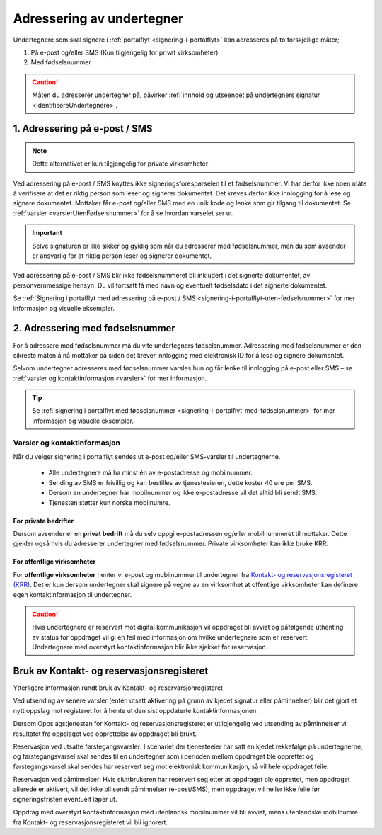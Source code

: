 .. _adressering-av-undertegner:

Adressering av undertegner
***************************
Undertegnere som skal signere i :ref:`portalflyt <signering-i-portalflyt>` kan adresseres på to forskjellige måter;

1. På e-post og/eller SMS (Kun tilgjengelig for privat virksomheter)
2. Med fødselsnummer

..  CAUTION::
    Måten du adresserer undertegner på, påvirker :ref:`innhold og utseendet på undertegners signatur <identifisereUndertegnere>`.

1. Adressering på e-post / SMS
===============================

.. NOTE::
   Dette alternativet er kun tilgjengelig for private virksomheter

Ved adressering på e-post / SMS knyttes ikke signeringsforespørselen til et fødselsnummer. Vi har derfor ikke noen måte å verifisere at det er riktig person som leser og signerer dokumentet. Det kreves derfor ikke innlogging for å lese og signere dokumentet. Mottaker får e-post og/eller SMS med en unik kode og lenke som gir tilgang til dokumentet. Se :ref:`varsler <varslerUtenFødselsnummer>` for å se hvordan varselet ser ut.


..  IMPORTANT::
    Selve signaturen er like sikker og gyldig som når du adresserer med fødselsnummer, men du som avsender er ansvarlig for at riktig person leser og signerer dokumentet.

Ved adressering på e-post / SMS blir ikke fødselsnummeret bli inkludert i det signerte dokumentet, av personvernmessige hensyn. Du vil fortsatt få med navn og eventuelt fødselsdato i det signerte dokumentet.

Se :ref:`Signering i portalflyt med adressering på e-post / SMS <signering-i-portalflyt-uten-fødselsnummer>` for mer informasjon og visuelle eksempler.

2. Adressering med fødselsnummer
================================
For å adressere med fødselsnummer må du vite undertegners fødselsnummer. Adressering med fødselsnummer er den sikreste måten å nå mottaker på siden det krever innlogging med elektronisk ID for å lese og signere dokumentet.

Selvom undertegner adresseres med fødselsnummer varsles hun og får lenke til innlogging på e-post eller SMS – se :ref:`varsler og kontaktinformasjon <varsler>` for mer informasjon.


..  TIP::
    Se :ref:`signering i portalflyt med fødselsnummer <signering-i-portalflyt-med-fødselsnummer>` for mer informasjon og visuelle eksempler.


.. _varsler:


Varsler og kontaktinformasjon
-----------------------------

Når du velger signering i portalflyt sendes ut e-post og/eller SMS-varsler til undertegnerne.

 - Alle undertegnere må ha minst én av e-postadresse og mobilnummer.
 - Sending av SMS er frivillig og kan bestilles av tjenesteeieren, dette koster 40 øre per SMS.
 - Dersom en undertegner har mobilnummer og ikke e-postadresse vil det alltid bli sendt SMS.
 - Tjenesten støtter kun norske mobilnumre.

For private bedrifter
^^^^^^^^^^^^^^^^^^^^^
Dersom avsender er en **privat bedrift** må du selv oppgi e-postadressen og/eller mobilnummeret til mottaker. Dette gjelder også hvis du adresserer undertegner med fødselsnummer. Private virksomheter kan ikke bruke KRR. 

For offentlige virksomheter
^^^^^^^^^^^^^^^^^^^^^^^^^^^
For **offentlige virksomheter** henter vi e-post og mobilnummer til undertegner fra `Kontakt- og reservasjonsregisteret (KRR) <http://eid.difi.no/nb/kontakt-og-reservasjonsregisteret>`_. Det er kun dersom undertegner skal signere på vegne av en virksomhet at offentlige virksomheter kan definere egen kontaktinformasjon til undertegner.

..  CAUTION::
    Hvis undertegnere er reservert mot digital kommunikasjon vil oppdraget bli avvist og påfølgende uthenting av status for oppdraget vil gi en feil med informasjon om hvilke undertegnere som er reservert. Undertegnere med overstyrt kontaktinformasjon blir ikke sjekket for reservasjon.


Bruk av Kontakt- og reservasjonsregisteret
============================================

Ytterligere informasjon rundt bruk av Kontakt- og reservarsjonregisteret

Ved utsending av senere varsler (enten utsatt aktivering på grunn av kjedet signatur eller påminnelser) blir det gjort et nytt oppslag mot registeret for å hente ut den sist oppdaterte kontaktinformasjonen.

Dersom Oppslagstjenesten for Kontakt- og reservasjonsregisteret er utilgjengelig ved utsending av påminnelser vil resultatet fra oppslaget ved opprettelse av oppdraget bli brukt.

Reservasjon ved utsatte førstegangsvarsler: I scenariet der tjenesteeier har satt en kjedet rekkefølge på undertegnerne, og førstegangsvarsel skal sendes til en undertegner som i perioden mellom oppdraget ble opprettet og førstegangsvarsel skal sendes har reservert seg mot elektronisk kommunikasjon, så vil hele oppdraget feile.

Reservasjon ved påminnelser: Hvis sluttbrukeren har reservert seg etter at oppdraget ble opprettet, men oppdraget allerede er aktivert, vil det ikke bli sendt påminnelser (e-post/SMS), men oppdraget vil heller ikke feile før signeringsfristen eventuelt løper ut.

Oppdrag med overstyrt kontaktinformasjon med utenlandsk mobilnummer vil bli avvist, mens utenlandske mobilnumre fra Kontakt- og reservasjonsregisteret vil bli ignorert.
